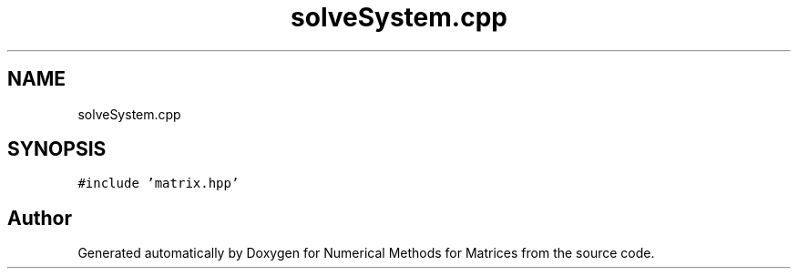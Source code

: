.TH "solveSystem.cpp" 3 "Fri Apr 3 2020" "Numerical Methods for Matrices" \" -*- nroff -*-
.ad l
.nh
.SH NAME
solveSystem.cpp
.SH SYNOPSIS
.br
.PP
\fC#include 'matrix\&.hpp'\fP
.br

.SH "Author"
.PP 
Generated automatically by Doxygen for Numerical Methods for Matrices from the source code\&.
